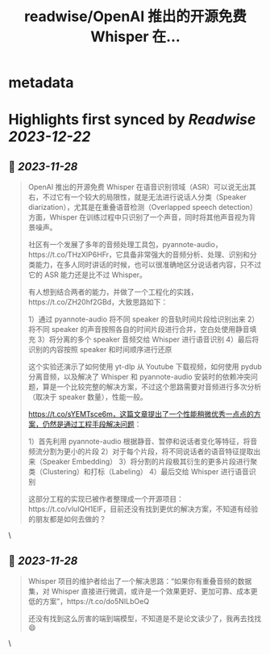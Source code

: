 :PROPERTIES:
:title: readwise/OpenAI 推出的开源免费 Whisper 在...
:END:


* metadata
:PROPERTIES:
:author: [[Barret_China on Twitter]]
:full-title: "OpenAI 推出的开源免费 Whisper 在..."
:category: [[tweets]]
:url: https://twitter.com/Barret_China/status/1729521472669151516
:image-url: https://pbs.twimg.com/profile_images/639253390522843136/c96rrAfr.jpg
:END:

* Highlights first synced by [[Readwise]] [[2023-12-22]]
** 📌 [[2023-11-28]]
#+BEGIN_QUOTE
OpenAI 推出的开源免费 Whisper 在语音识别领域（ASR）可以说无出其右，不过它有一个较大的局限性，就是无法进行说话人分类（Speaker diarization），尤其是在重叠语音检测（Overlapped speech detection）方面，Whisper 在训练过程中只识别了一个声音，同时将其他声音视为背景噪声。

社区有一个发展了多年的音频处理工具包，pyannote-audio，https://t.co/THzXIP6HFr，它具备非常强大的音频分析、处理、识别和分类能力，在多人同时讲话的时候，也可以很准确地区分说话者内容，只不过它的 ASR 能力还是比不过 Whisper。

有人想到结合两者的能力，并做了一个工程化的实践，https://t.co/ZH20hf2GBd，大致思路如下：

1）通过 pyannote-audio 将不同 speaker 的音轨时间片段给识别出来
2）将不同 speaker 的声音按照各自的时间片段进行合并，空白处使用静音填充
3）将分离的多个 speaker 音频交给 Whisper 进行语音识别
4）最后将识别的内容按照 speaker 和时间顺序进行还原

这个实验还演示了如何使用 yt-dlp 从 Youtube 下载视频，如何使用 pydub 分离音频，以及解决了 Whisper 和 pyannote-audio 安装时的依赖冲突问题，算是一个比较完整的解决方案，不过这个思路需要对音频进行多次分析（取决于 speaker 数量），性能一般。

https://t.co/sYEMTsce6m，这篇文章提出了一个性能稍微优秀一点点的方案，仍然是通过工程手段解决问题：

1）首先利用 pyannote-audio 根据静音、暂停和说话者变化等特征，将音频流分割为更小的片段
2）对于每个片段，将不同说话者的语音特征提取出来（Speaker Embedding）
3）将分割的片段极其衍生的更多片段进行聚类（Clustering）和打标（Labeling）
4）最后交给 Whisper 进行语音识别

这部分工程的实现已被作者整理成一个开源项目：https://t.co/vluIQH1ElF，目前还没有找到更优的解决方案，不知道有经验的朋友都是如何去做的？ 
#+END_QUOTE\
** 📌 [[2023-11-28]]
#+BEGIN_QUOTE
Whisper 项目的维护者给出了一个解决思路：“如果你有重叠音频的数据集，对 Whisper 直接进行微调，或许是一个效果更好、更加可靠、成本更低的方案”，https://t.co/do5NILbOeQ

还没有找到这么厉害的端到端模型，不知道是不是论文读少了，我再去找找😄 
#+END_QUOTE\